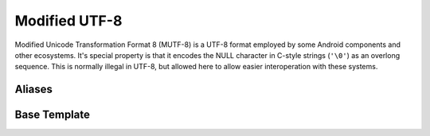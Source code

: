 .. =============================================================================
..
.. ztd.text
.. Copyright © JeanHeyd "ThePhD" Meneide and Shepherd's Oasis, LLC
.. Contact: opensource@soasis.org
..
.. Commercial License Usage
.. Licensees holding valid commercial ztd.text licenses may use this file in
.. accordance with the commercial license agreement provided with the
.. Software or, alternatively, in accordance with the terms contained in
.. a written agreement between you and Shepherd's Oasis, LLC.
.. For licensing terms and conditions see your agreement. For
.. further information contact opensource@soasis.org.
..
.. Apache License Version 2 Usage
.. Alternatively, this file may be used under the terms of Apache License
.. Version 2.0 (the "License") for non-commercial use; you may not use this
.. file except in compliance with the License. You may obtain a copy of the
.. License at
..
.. https://www.apache.org/licenses/LICENSE-2.0
..
.. Unless required by applicable law or agreed to in writing, software
.. distributed under the License is distributed on an "AS IS" BASIS,
.. WITHOUT WARRANTIES OR CONDITIONS OF ANY KIND, either express or implied.
.. See the License for the specific language governing permissions and
.. limitations under the License.
..
.. =============================================================================>

Modified UTF-8
==============

Modified Unicode Transformation Format 8 (MUTF-8) is a UTF-8 format employed by some Android components and other ecosystems. It's special property is that it encodes the NULL character in C-style strings (``'\0'``) as an overlong sequence. This is normally illegal in UTF-8, but allowed here to allow easier interoperation with these systems.



Aliases
-------

.. doxygenvariable:: ztd::text::mutf8

.. doxygentypedef:: ztd::text::mutf8_t


Base Template
-------------

.. doxygenclass:: ztd::text::basic_mutf8
	:members:
